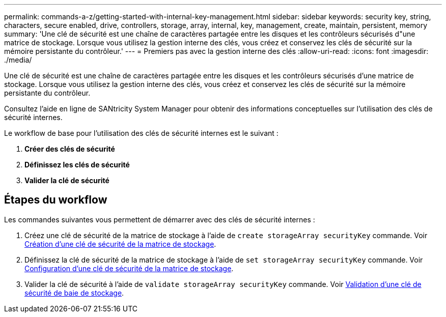 ---
permalink: commands-a-z/getting-started-with-internal-key-management.html 
sidebar: sidebar 
keywords: security key, string, characters, secure enabled, drive, controllers, storage, array, internal, key, management, create, maintain, persistent, memory 
summary: 'Une clé de sécurité est une chaîne de caractères partagée entre les disques et les contrôleurs sécurisés d"une matrice de stockage. Lorsque vous utilisez la gestion interne des clés, vous créez et conservez les clés de sécurité sur la mémoire persistante du contrôleur.' 
---
= Premiers pas avec la gestion interne des clés
:allow-uri-read: 
:icons: font
:imagesdir: ./media/


[role="lead"]
Une clé de sécurité est une chaîne de caractères partagée entre les disques et les contrôleurs sécurisés d'une matrice de stockage. Lorsque vous utilisez la gestion interne des clés, vous créez et conservez les clés de sécurité sur la mémoire persistante du contrôleur.

Consultez l'aide en ligne de SANtricity System Manager pour obtenir des informations conceptuelles sur l'utilisation des clés de sécurité internes.

Le workflow de base pour l'utilisation des clés de sécurité internes est le suivant :

. *Créer des clés de sécurité*
. *Définissez les clés de sécurité*
. *Valider la clé de sécurité*




== Étapes du workflow

Les commandes suivantes vous permettent de démarrer avec des clés de sécurité internes :

. Créez une clé de sécurité de la matrice de stockage à l'aide de `create storageArray securityKey` commande. Voir xref:create-storagearray-securitykey.adoc[Création d'une clé de sécurité de la matrice de stockage].
. Définissez la clé de sécurité de la matrice de stockage à l'aide de `set storageArray securityKey` commande. Voir xref:set-storagearray-securitykey.adoc[Configuration d'une clé de sécurité de la matrice de stockage].
. Valider la clé de sécurité à l'aide de `validate storageArray securityKey` commande. Voir xref:validate-storagearray-securitykey.adoc[Validation d'une clé de sécurité de baie de stockage].

